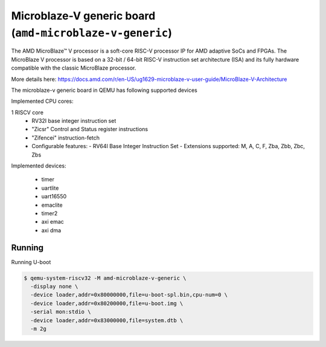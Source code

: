 Microblaze-V generic board (``amd-microblaze-v-generic``)
=========================================================
The AMD MicroBlaze™ V processor is a soft-core RISC-V processor IP for AMD adaptive SoCs and FPGAs.
The MicroBlaze V processor is based on a 32-bit / 64-bit RISC-V instruction set architecture (ISA)
and its fully hardware compatible with the classic MicroBlaze processor.

More details here:
https://docs.amd.com/r/en-US/ug1629-microblaze-v-user-guide/MicroBlaze-V-Architecture

The microblaze-v generic board in QEMU has following supported devices

Implemented CPU cores:

1 RISCV core
    * RV32I base integer instruction set
    * "Zicsr" Control and Status register instructions
    * "Zifencei" instruction-fetch
    * Configurable features:
      - RV64I Base Integer Instruction Set
      - Extensions supported: M, A, C, F, Zba, Zbb, Zbc, Zbs

Implemented devices:

    - timer
    - uartlite
    - uart16550
    - emaclite
    - timer2
    - axi emac
    - axi dma

Running
"""""""
Running U-boot

.. code-block:: bash


   $ qemu-system-riscv32 -M amd-microblaze-v-generic \
     -display none \
     -device loader,addr=0x80000000,file=u-boot-spl.bin,cpu-num=0 \
     -device loader,addr=0x80200000,file=u-boot.img \
     -serial mon:stdio \
     -device loader,addr=0x83000000,file=system.dtb \
     -m 2g
